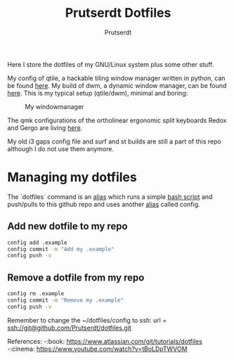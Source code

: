 #+TITLE: Prutserdt Dotfiles
#+AUTHOR: Prutserdt

Here I store the dotfiles of my GNU/Linux system plus some other stuff.

My config of qtile, a hackable tiling window manager written in python, can be found [[https://github.com/Prutserdt/dotfiles/tree/master/.config/qtile/README.org][here]]. My build of dwm, a dynamic window manager, can be found [[https://github.com/Prutserdt/dotfiles/tree/master/.config/suckless/dwm][here]]. This is my typical setup (qtile/dwm), minimal and boring:

#+CAPTION: My windowmanager
#+ATTR_HTML: :alt windowmanager :title windowmanager :align left
[[https://github.com/Prutserdt/dotfiles/raw/master/dwm2.jpg]]

The qmk configurations of the ortholinear ergonomic split keyboards Redox and Gergo are living [[https://github.com/Prutserdt/dotfiles/tree/master/Stack/qmk_configurations][here]].

My old i3 gaps config file and surf and st builds are still a part of this repo although I do not use them anymore.

* Managing my dotfiles
The `dotfiles` command is  an [[https://github.com/Prutserdt/dotfiles/blob/master/.aliases][alias]] which runs a simple [[https://github.com/Prutserdt/dotfiles/blob/master/.config/dotfiles.sh][bash script]] and push/pulls to this github repo and uses another [[https://github.com/Prutserdt/dotfiles/blob/master/.aliases][alias]] called config.
** Add new dotfile to my repo
#+begin_src sh
    config add .example
    config commit -m "Add my .example"
    config push -v
#+end_src

** Remove a dotfile from my repo
#+begin_src sh
    config rm .example
    config commit -m "Remove my .example"
    config push -v
#+end_src

Remember to change the ~/dotfiles/config to ssh: url = ssh://git@github.com/Prutserdt/dotfiles.git

References:
-:book: https://www.atlassian.com/git/tutorials/dotfiles
-:cinema: https://www.youtube.com/watch?v=tBoLDpTWVOM
